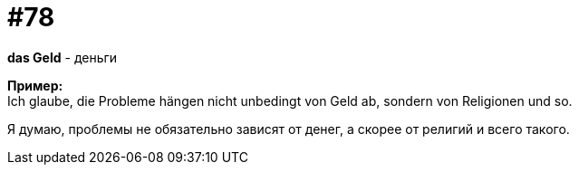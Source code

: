 [#18_010]
= #78
:hardbreaks:

*das Geld* - деньги

*Пример:*
Ich glaube, die Probleme hängen nicht unbedingt von Geld ab, sondern von Religionen und so.

Я думаю, проблемы не обязательно зависят от денег, а скорее от религий и всего такого.
